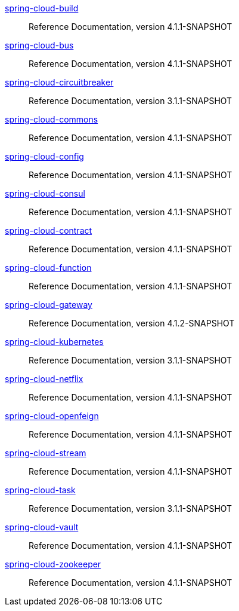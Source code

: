  https://docs.spring.io/spring-cloud-build/reference/4.1-SNAPSHOT/[spring-cloud-build] :: Reference Documentation, version 4.1.1-SNAPSHOT
 https://docs.spring.io/spring-cloud-bus/reference/4.1-SNAPSHOT/[spring-cloud-bus] :: Reference Documentation, version 4.1.1-SNAPSHOT
 https://docs.spring.io/spring-cloud-circuitbreaker/reference/3.1-SNAPSHOT/[spring-cloud-circuitbreaker] :: Reference Documentation, version 3.1.1-SNAPSHOT
 https://docs.spring.io/spring-cloud-commons/reference/4.1-SNAPSHOT/[spring-cloud-commons] :: Reference Documentation, version 4.1.1-SNAPSHOT
 https://docs.spring.io/spring-cloud-config/reference/4.1-SNAPSHOT/[spring-cloud-config] :: Reference Documentation, version 4.1.1-SNAPSHOT
 https://docs.spring.io/spring-cloud-consul/reference/4.1-SNAPSHOT/[spring-cloud-consul] :: Reference Documentation, version 4.1.1-SNAPSHOT
 https://docs.spring.io/spring-cloud-contract/reference/4.1-SNAPSHOT/[spring-cloud-contract] :: Reference Documentation, version 4.1.1-SNAPSHOT
 https://docs.spring.io/spring-cloud-function/reference/4.1-SNAPSHOT/[spring-cloud-function] :: Reference Documentation, version 4.1.1-SNAPSHOT
 https://docs.spring.io/spring-cloud-gateway/reference/4.1-SNAPSHOT/[spring-cloud-gateway] :: Reference Documentation, version 4.1.2-SNAPSHOT
 https://docs.spring.io/spring-cloud-kubernetes/reference/3.1-SNAPSHOT/[spring-cloud-kubernetes] :: Reference Documentation, version 3.1.1-SNAPSHOT
 https://docs.spring.io/spring-cloud-netflix/reference/4.1-SNAPSHOT/[spring-cloud-netflix] :: Reference Documentation, version 4.1.1-SNAPSHOT
 https://docs.spring.io/spring-cloud-openfeign/reference/4.1-SNAPSHOT/[spring-cloud-openfeign] :: Reference Documentation, version 4.1.1-SNAPSHOT
 https://docs.spring.io/spring-cloud-stream/reference/4.1-SNAPSHOT/[spring-cloud-stream] :: Reference Documentation, version 4.1.1-SNAPSHOT
 https://docs.spring.io/spring-cloud-task/reference/3.1-SNAPSHOT/[spring-cloud-task] :: Reference Documentation, version 3.1.1-SNAPSHOT
 https://docs.spring.io/spring-cloud-vault/reference/4.1-SNAPSHOT/[spring-cloud-vault] :: Reference Documentation, version 4.1.1-SNAPSHOT
 https://docs.spring.io/spring-cloud-zookeeper/reference/4.1-SNAPSHOT/[spring-cloud-zookeeper] :: Reference Documentation, version 4.1.1-SNAPSHOT

